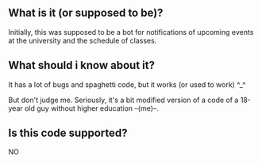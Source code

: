** What is it (or supposed to be)? 
Initially, this was supposed to be a bot for notifications of upcoming events at the university and the schedule of classes.

** What should i know about it?
It has a lot of bugs and spaghetti code, but it works (or used to work) ^_^

But don't judge me. Seriously, it's a bit modified version of a code of a 18-year old guy without higher education --(me)--. 

** Is this code supported?
NO

